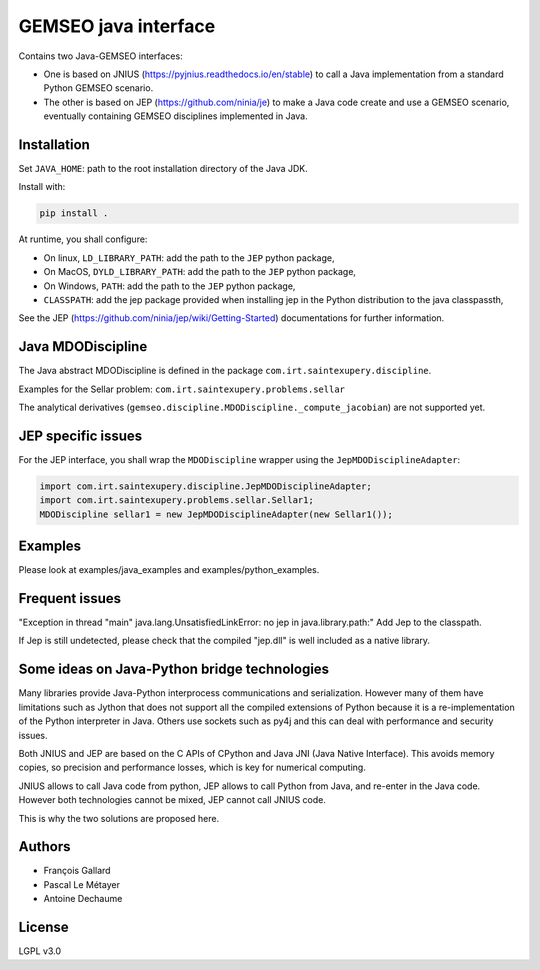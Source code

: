 ..
    Copyright 2021 IRT Saint Exupéry, https://www.irt-saintexupery.com

    This work is licensed under the Creative Commons Attribution-ShareAlike 4.0
    International License. To view a copy of this license, visit
    http://creativecommons.org/licenses/by-sa/4.0/ or send a letter to Creative
    Commons, PO Box 1866, Mountain View, CA 94042, USA.

GEMSEO java interface
*********************

Contains two Java-GEMSEO interfaces:

- One is based on JNIUS (https://pyjnius.readthedocs.io/en/stable)
  to call a Java implementation from a standard Python GEMSEO scenario.
- The other is based on JEP (https://github.com/ninia/je)
  to make a Java code create and use a GEMSEO scenario,
  eventually containing GEMSEO disciplines implemented in Java.

Installation
------------
Set ``JAVA_HOME``: path to the root installation directory of the Java JDK.

Install with:

.. code:: console

   pip install .

At runtime, you shall configure:

- On linux, ``LD_LIBRARY_PATH``: add the path to the ``JEP`` python package,
- On MacOS, ``DYLD_LIBRARY_PATH``: add the path to the ``JEP`` python package,
- On Windows, ``PATH``: add the path to the ``JEP`` python package,
- ``CLASSPATH``: add the jep package provided when installing jep in the Python
  distribution to the java classpassth,

See the JEP (https://github.com/ninia/jep/wiki/Getting-Started) documentations for further information.

Java MDODiscipline
------------------

The Java abstract MDODiscipline is defined in the package ``com.irt.saintexupery.discipline``.

Examples for the Sellar problem: ``com.irt.saintexupery.problems.sellar``

The analytical derivatives (``gemseo.discipline.MDODiscipline._compute_jacobian``) are not supported yet.

JEP specific issues
-------------------

For the JEP interface,
you shall wrap the ``MDODiscipline`` wrapper using the ``JepMDODisciplineAdapter``:

.. code:: java

  import com.irt.saintexupery.discipline.JepMDODisciplineAdapter;
  import com.irt.saintexupery.problems.sellar.Sellar1;
  MDODiscipline sellar1 = new JepMDODisciplineAdapter(new Sellar1());

Examples
--------

Please look at examples/java_examples and examples/python_examples.

Frequent issues
---------------

"Exception in thread "main" java.lang.UnsatisfiedLinkError: no jep in java.library.path:"
Add Jep to the classpath.

If Jep is still undetected, please check that the compiled "jep.dll" is well included as a native library.

Some ideas on Java-Python bridge technologies
---------------------------------------------

Many libraries provide Java-Python interprocess communications and serialization.
However many of them have limitations such as Jython that does not support all the compiled
extensions of Python because it is a re-implementation of the Python interpreter in Java.
Others use sockets such as py4j and this can deal with performance and security issues.

Both JNIUS and JEP are based on the C APIs of CPython and Java JNI (Java Native Interface).
This avoids memory copies,
so precision and performance losses, which is key for numerical computing.

JNIUS allows to call Java code from python,
JEP allows to call Python from Java,
and re-enter in the Java code.
However both technologies cannot be mixed,
JEP cannot call JNIUS code.

This is why the two solutions are proposed here.

Authors
-------

- François Gallard
- Pascal Le Métayer
- Antoine Dechaume

License
-------

LGPL v3.0
